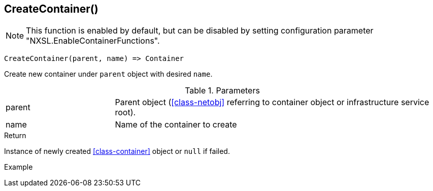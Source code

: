 [.nxsl-function]
[[func-createcontainer]]
== CreateContainer()

NOTE: This function is enabled by default, but can be disabled by setting configuration parameter "NXSL.EnableContainerFunctions".

[source,c]
----
CreateContainer(parent, name) => Container
----

Create new container under `parent` object with desired `name`.

.Parameters
[cols="1,3" grid="none", frame="none"]
|===
|parent|Parent object (<<class-netobj>> referring to container object or infrastructure service root).
|name|Name of the container to create
|===

.Return
Instance of newly created <<class-container>> object or `null` if failed.

.Example
[.source]
....
....
